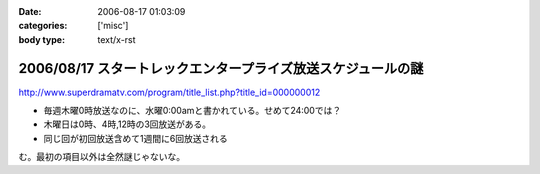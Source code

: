 :date: 2006-08-17 01:03:09
:categories: ['misc']
:body type: text/x-rst

=============================================================
2006/08/17 スタートレックエンタープライズ放送スケジュールの謎
=============================================================

http://www.superdramatv.com/program/title_list.php?title_id=000000012

- 毎週木曜0時放送なのに、水曜0:00amと書かれている。せめて24:00では？
- 木曜日は0時、4時,12時の3回放送がある。
- 同じ回が初回放送含めて1週間に6回放送される

む。最初の項目以外は全然謎じゃないな。


.. :extend type: text/html
.. :extend:
